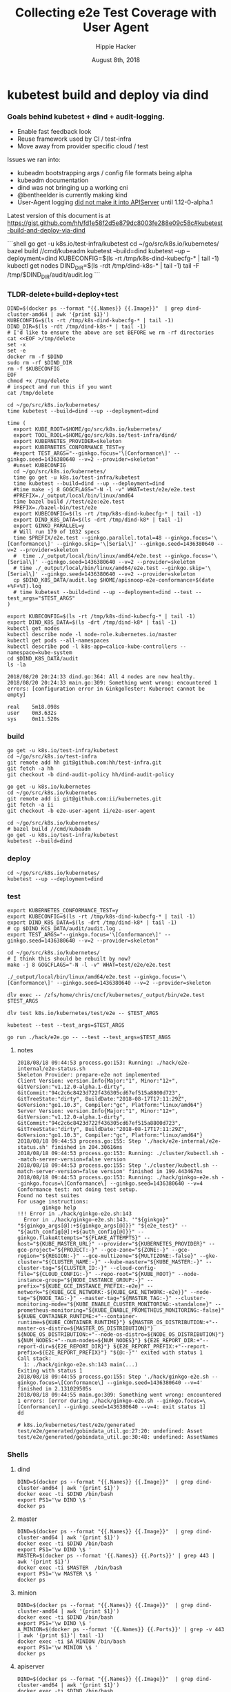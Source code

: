 # -*- org-use-property-inheritance: t; -*-
#+TITLE: Collecting e2e Test Coverage with User Agent
#+AUTHOR: Hippie Hacker
#+EMAIL: hh@ii.coop
#+CREATOR: ii.coop
#+DATE: August 8th, 2018

* kubetest build and deploy via dind

*** Goals behind kubetest + dind + audit-logging.

- Enable fast feedback look
- Reuse framework used by CI / test-infra
- Move away from provider specific cloud / test

Issues we ran into:

- kubeadm bootstrapping args / config file formats being alpha
- kubeadm documentation
- dind was not bringing up a working cni
- @bentheelder is currently making kind
- User-Agent logging [[https://github.com/kubernetes/kubernetes/commit/d066d547cce64a4f02bb05d718bc53fe71d06ad3][did not make it into APIServer]] until 1.12-0-alpha.1

Latest version of this document is at https://gist.github.com/hh/fd1e58f2d5e879dc8003fe288e09c58c#kubetest-build-and-deploy-via-dind

#+NAME: kubetest+dind+audit.log TLDR
#+BEGIN_EXAMPLE markdown
```shell
  go get -u k8s.io/test-infra/kubetest
  cd ~/go/src/k8s.io/kubernetes/
  bazel build //cmd/kubeadm
  kubetest --build=dind
  kubetest --up --deployment=dind
  KUBECONFIG=$(ls -rt /tmp/k8s-dind-kubecfg-* | tail -1)
  kubectl get nodes
  DIND_DIR=$(ls -rdt /tmp/dind-k8s-* | tail -1)
  tail -F /tmp/$DIND_DIR/audit/audit.log
```
#+END_EXAMPLE

*** TLDR-delete+build+deploy+test

#+NAME: Delete Current DIND
#+BEGIN_SRC tmux :session k8s:clear
DIND=$(docker ps --format "{{.Names}} {{.Image}}"  | grep dind-cluster-amd64 | awk '{print $1}')
KUBECONFIG=$(ls -rt /tmp/k8s-dind-kubecfg-* | tail -1)
DIND_DIR=$(ls -rdt /tmp/dind-k8s-* | tail -1)
# I'd like to ensure the above are set BEFORE we rm -rf directories
cat <<EOF >/tmp/delete
set -x
set -e
docker rm -f $DIND
sudo rm -rf $DIND_DIR
rm -f $KUBECONFIG
EOF
chmod +x /tmp/delete
# inspect and run this if you want
cat /tmp/delete
#+END_SRC

#+NAME: Build and Deploy DIND Cluster
#+BEGIN_SRC tmux :session k8s:kubetest
  cd ~/go/src/k8s.io/kubernetes/
  time kubetest --build=dind --up --deployment=dind
#+END_SRC

#+NAME: Build, Deploy, and Test DIND Cluster
#+BEGIN_SRC tmux :session k8s:kubetest
time (
  export KUBE_ROOT=$HOME/go/src/k8s.io/kubernetes/
  export TOOL_ROOL=$HOME/go/src/k8s.io/test-infra/dind/
  export KUBERNETES_PROVIDER=skeleton
  export KUBERNETES_CONFORMANCE_TEST=y 
  #export TEST_ARGS="--ginkgo.focus='\[Conformance\]' --ginkgo.seed=1436380640 --v=2 --provider=skeleton"
  #unset KUBECONFIG
  cd ~/go/src/k8s.io/kubernetes/
  time go get -u k8s.io/test-infra/kubetest
  time kubetest --build=dind --up --deployment=dind
  #time make -j 8 GOGCFLAGS="-N -l -v" WHAT=test/e2e/e2e.test
  #PREFIX=./_output/local/bin/linux/amd64
  time bazel build //test/e2e:e2e.test
  PREFIX=./bazel-bin/test/e2e
  export KUBECONFIG=$(ls -rt /tmp/k8s-dind-kubecfg-* | tail -1)
  export DIND_K8S_DATA=$(ls -drt /tmp/dind-k8* | tail -1)
  export GINKO_PARALLEL=y
  # Will run 179 of 1032 specs
  time $PREFIX/e2e.test --ginkgo.parallel.total=48 --ginkgo.focus='\[Conformance\]' --ginkgo.skip='\[Serial\]' --ginkgo.seed=1436380640 --v=2 --provider=skeleton
  #  time ./_output/local/bin/linux/amd64/e2e.test --ginkgo.focus='\[Serial\]' --ginkgo.seed=1436380640 --v=2 --provider=skeleton
  # time ./_output/local/bin/linux/amd64/e2e.test --ginkgo.skip='\[Serial\]' --ginkgo.seed=1436380640 --v=2 --provider=skeleton
  cp $DIND_K8S_DATA/audit.log $HOME/apisnoop-e2e-conformance+$(date +%F+%T).log
  # time kubetest --build=dind --up --deployment=dind --test --test_args="$TEST_ARGS"
)
#+END_SRC

#+NAME: kubectl shell
#+BEGIN_SRC tmux :session k8s:kubectl
  export KUBECONFIG=$(ls -rt /tmp/k8s-dind-kubecfg-* | tail -1)
  export DIND_K8S_DATA=$(ls -drt /tmp/dind-k8* | tail -1)
  kubectl get nodes
  kubectl describe node -l node-role.kubernetes.io/master
  kubectl get pods --all-namespaces
  kubectl describe pod -l k8s-app=calico-kube-controllers --namespace=kube-system
  cd $DIND_K8S_DATA/audit
  ls -la
#+END_SRC

#+BEGIN_EXAMPLE
2018/08/20 20:24:33 dind.go:364: All 4 nodes are now healthy.
2018/08/20 20:24:33 main.go:309: Something went wrong: encountered 1 errors: [configuration error in GinkgoTester: Kuberoot cannot be empty]

real    5m18.098s
user    0m3.632s
sys     0m11.520s
#+END_EXAMPLE

*** build 

#+NAME: You'll need kubetest with dind-audit-policy
#+BEGIN_SRC tmux :session k8s:kubetest
  go get -u k8s.io/test-infra/kubetest
  cd ~/go/src/k8s.io/test-infra
  git remote add hh git@github.com:hh/test-infra.git 
  git fetch -a hh
  git checkout -b dind-audit-policy hh/dind-audit-policy
#+END_SRC

#+NAME: You'll need kubetest with dind-audit-policy
#+BEGIN_SRC tmux :session k8s:kubetest
  go get -u k8s.io/kubernetes
  cd ~/go/src/k8s.io/kubernetes
  git remote add ii git@github.com:ii/kubernetes.git
  git fetch -a ii
  git checkout -b e2e-user-agent ii/e2e-user-agent
#+END_SRC

 #+NAME: Build / Compile your artifacts
 #+BEGIN_SRC tmux :session k8s:kubetest
   cd ~/go/src/k8s.io/kubernetes/
   # bazel build //cmd/kubeadm
   go get -u k8s.io/test-infra/kubetest
   kubetest --build=dind
 #+END_SRC

*** deploy
#+NAME: Bring up DIND Cluster
#+BEGIN_SRC tmux :session k8s:kubetest
  cd ~/go/src/k8s.io/kubernetes/
  kubetest --up --deployment=dind
#+END_SRC
*** test

#+NAME: Conformance Testing Variables
#+BEGIN_SRC tmux :session k8s:kubetest
  export KUBERNETES_CONFORMANCE_TEST=y 
  export KUBECONFIG=$(ls -rt /tmp/k8s-dind-kubecfg-* | tail -1)
  export DIND_K8S_DATA=$(ls -drt /tmp/dind-k8* | tail -1)
  # cp $DIND_KCS_DATA/audit/audit.log .
  export TEST_ARGS="--ginkgo.focus='\[Conformance\]' --ginkgo.seed=1436380640 --v=2 --provider=skeleton"
#+END_SRC

#+NAME: Build the e2e.test binary
#+BEGIN_SRC tmux :session k8s:kubetest
  cd ~/go/src/k8s.io/kubernetes/
  # I think this should be rebuilt by now?
  make -j 8 GOGCFLAGS="-N -l -v" WHAT=test/e2e/e2e.test
#+END_SRC

#+NAME: run e2e.test binary directly
#+BEGIN_SRC tmux :session k8s:kubetest
./_output/local/bin/linux/amd64/e2e.test --ginkgo.focus='\[Conformance\]' --ginkgo.seed=1436380640 --v=2 --provider=skeleton
#+END_SRC
 
#+NAME: dlv exec e2e.test binary directly
#+BEGIN_SRC tmux :session k8s:kubetest
dlv exec -- /zfs/home/chris/cncf/kubernetes/_output/bin/e2e.test $TEST_ARGS
#+END_SRC
#+NAME: dlv test

#+NAME: dlv test load
#+BEGIN_SRC tmux :session k8s:kubetest
dlv test k8s.io/kubernetes/test/e2e -- $TEST_ARGS
#+END_SRC

#+NAME: kubetest
#+BEGIN_SRC tmux :session k8s:kubetest
  kubetest --test --test_args=$TEST_ARGS
#+END_SRC

#+NAME: go run hack
#+BEGIN_SRC tmux :session k8s:kubetest
  go run ./hack/e2e.go -- --test --test_args=$TEST_ANGS
#+END_SRC

#+NAME: BeforeEach (yet again)
**** notes 
#+NAME: WHY NO TESTS SUITES
#+BEGIN_EXAMPLE
2018/08/18 09:44:53 process.go:153: Running: ./hack/e2e-internal/e2e-status.sh
Skeleton Provider: prepare-e2e not implemented
Client Version: version.Info{Major:"1", Minor:"12+", GitVersion:"v1.12.0-alpha.1-dirty", GitCommit:"94c2c6c8423d722f436305cd67ef515a8800d723", GitTreeState:"dirty", BuildDate:"2018-08-17T17:11:29Z", GoVersion:"go1.10.3", Compiler:"gc", Platform:"linux/amd64"}
Server Version: version.Info{Major:"1", Minor:"12+", GitVersion:"v1.12.0-alpha.1-dirty", GitCommit:"94c2c6c8423d722f436305cd67ef515a8800d723", GitTreeState:"dirty", BuildDate:"2018-08-17T17:11:29Z", GoVersion:"go1.10.3", Compiler:"gc", Platform:"linux/amd64"}
2018/08/18 09:44:53 process.go:155: Step './hack/e2e-internal/e2e-status.sh' finished in 204.30616ms
2018/08/18 09:44:53 process.go:153: Running: ./cluster/kubectl.sh --match-server-version=false version
2018/08/18 09:44:53 process.go:155: Step './cluster/kubectl.sh --match-server-version=false version' finished in 199.443467ms
2018/08/18 09:44:53 process.go:153: Running: ./hack/ginkgo-e2e.sh --ginkgo.focus=\[Conformance\] --ginkgo.seed=1436380640 --v=4
Conformance test: not doing test setup.
Found no test suites
For usage instructions:
        ginkgo help
!!! Error in ./hack/ginkgo-e2e.sh:143
  Error in ./hack/ginkgo-e2e.sh:143. '"${ginkgo}" "${ginkgo_args[@]:+${ginkgo_args[@]}}" "${e2e_test}" -- "${auth_config[@]:+${auth_config[@]}}" --ginkgo.flakeAttempts="${FLAKE_ATTEMPTS}" --host="${KUBE_MASTER_URL}" --provider="${KUBERNETES_PROVIDER}" --gce-project="${PROJECT:-}" --gce-zone="${ZONE:-}" --gce-region="${REGION:-}" --gce-multizone="${MULTIZONE:-false}" --gke-cluster="${CLUSTER_NAME:-}" --kube-master="${KUBE_MASTER:-}" --cluster-tag="${CLUSTER_ID:-}" --cloud-config-file="${CLOUD_CONFIG:-}" --repo-root="${KUBE_ROOT}" --node-instance-group="${NODE_INSTANCE_GROUP:-}" --prefix="${KUBE_GCE_INSTANCE_PREFIX:-e2e}" --network="${KUBE_GCE_NETWORK:-${KUBE_GKE_NETWORK:-e2e}}" --node-tag="${NODE_TAG:-}" --master-tag="${MASTER_TAG:-}" --cluster-monitoring-mode="${KUBE_ENABLE_CLUSTER_MONITORING:-standalone}" --prometheus-monitoring="${KUBE_ENABLE_PROMETHEUS_MONITORING:-false}" ${KUBE_CONTAINER_RUNTIME:+"--container-runtime=${KUBE_CONTAINER_RUNTIME}"} ${MASTER_OS_DISTRIBUTION:+"--master-os-distro=${MASTER_OS_DISTRIBUTION}"} ${NODE_OS_DISTRIBUTION:+"--node-os-distro=${NODE_OS_DISTRIBUTION}"} ${NUM_NODES:+"--num-nodes=${NUM_NODES}"} ${E2E_REPORT_DIR:+"--report-dir=${E2E_REPORT_DIR}"} ${E2E_REPORT_PREFIX:+"--report-prefix=${E2E_REPORT_PREFIX}"} "${@:-}"' exited with status 1
Call stack:
  1: ./hack/ginkgo-e2e.sh:143 main(...)
Exiting with status 1
2018/08/18 09:44:55 process.go:155: Step './hack/ginkgo-e2e.sh --ginkgo.focus=\[Conformance\] --ginkgo.seed=1436380640 --v=4' finished in 2.131029505s
2018/08/18 09:44:55 main.go:309: Something went wrong: encountered 1 errors: [error during ./hack/ginkgo-e2e.sh --ginkgo.focus=\[Conformance\] --ginkgo.seed=1436380640 --v=4: exit status 1]
dd
#+END_EXAMPLE

#+NAME: why does dlv have udefined generated stuff
#+BEGIN_EXAMPLE
# k8s.io/kubernetes/test/e2e/generated
test/e2e/generated/gobindata_util.go:27:20: undefined: Asset
test/e2e/generated/gobindata_util.go:30:48: undefined: AssetNames
#+END_EXAMPLE

*** Shells
**** dind


#+NAME: DIND Shell
#+BEGIN_SRC tmux :session k8s:dind-sh
  DIND=$(docker ps --format "{{.Names}} {{.Image}}"  | grep dind-cluster-amd64 | awk '{print $1}')
  docker exec -ti $DIND /bin/bash
  export PS1='\w DIND \$ '
  docker ps
#+END_SRC
**** master

#+NAME: MASTER Shell
#+BEGIN_SRC tmux :session k8s:master-sh
  DIND=$(docker ps --format "{{.Names}} {{.Image}}"  | grep dind-cluster-amd64 | awk '{print $1}')
  docker exec -ti $DIND /bin/bash
  export PS1='\w DIND \$ '
  MASTER=$(docker ps --format '{{.Names}} {{.Ports}}' | grep 443 | awk '{print $1}')
  docker exec -ti $MASTER  /bin/bash
  export PS1='\w MASTER \$ '
  docker ps
#+END_SRC
**** minion

#+NAME: A random MINION Shell
#+BEGIN_SRC tmux :session k8s:minion-sh
  DIND=$(docker ps --format "{{.Names}} {{.Image}}"  | grep dind-cluster-amd64 | awk '{print $1}')
  docker exec -ti $DIND /bin/bash
  export PS1='\w DIND \$ '
  A_MINION=$(docker ps --format '{{.Names}} {{.Ports}}' | grep -v 443 | awk '{print $1}'| tail -1)
  docker exec -ti $A_MINION /bin/bash
  export PS1='\w MINION \$ '
  docker ps
#+END_SRC
**** apiserver

#+NAME: APIServer Shell
#+BEGIN_SRC tmux :session k8s:apiserver-sh
  DIND=$(docker ps --format "{{.Names}} {{.Image}}"  | grep dind-cluster-amd64 | awk '{print $1}')
  docker exec -ti $DIND /bin/bash
  export PS1='\w DIND \$ '
  MASTER=$(docker ps --format '{{.Names}} {{.Ports}}' | grep 443 | awk '{print $1}')
  docker exec -ti $MASTER /bin/bash
  export PS1='\w MASTER \$ '
  APISERVER=$(docker ps --filter label=io.kubernetes.container.name=kube-apiserver --format '{{.Names}}')
  docker exec -ti $APISERVER /bin/sh
  export PS1='# APISERVER \$ '
  ps ax
#+END_SRC

**** notes
#+NAME: Probable issue with tokens etc
#+BEGIN_EXAMPLE
[discovery] Created cluster-info discovery client, requesting info from "https://172.18.0.2:6443"
[discovery] Failed to connect to API Server "172.18.0.2:6443":
  token id "abcdef" is invalid for this cluster or it has expired.
  Use "kubeadm token create" on the master node to creating a new valid token
#+END_EXAMPLE

*** Logs
**** dind
#+NAME: Logs from the dind
#+BEGIN_SRC tmux :session k8s:dind-logs
  DIND=$(docker ps --format "{{.Names}} {{.Image}}"  | grep dind-cluster-amd64 | awk '{print $1}')
  docker logs -f $DIND
#+END_SRC

**** master

#+NAME: Logs from the master
#+BEGIN_SRC tmux :session k8s:master-logs
  DIND=$(docker ps --format "{{.Names}} {{.Image}}"  | grep dind-cluster-amd64 | awk '{print $1}')
  docker exec -ti $DIND /bin/bash
  export PS1='\w DIND \$ '
  MASTER=$(docker ps --format '{{.Names}} {{.Ports}}' | grep 443 | awk '{print $1}')
  docker logs -f $MASTER 
#+END_SRC

***** TODO APISnoop injection stacktrace

#+NAME: apsnooping pointer erre
#+BEGIN_EXAMPLE
[init] waiting for the kubelet to boot up the control plane as Static Pods from directory "/etc/kubernetes/manifests" 
[init] this might take a minute or longer if the control plane images have to be pulled
panic: runtime error: invalid memory address or nil pointer dereference
[signal SIGSEGV: segmentation violation code=0x1 addr=0x80 pc=0xe88bb2]

goroutine 91 [running]:
k8s.io/kubernetes/vendor/github.com/onsi/ginkgo/internal/specrunner.(*SpecRunner).CurrentSpecSummary(0x0, 0x100c4204b5848, 0x150)
        vendor/github.com/onsi/ginkgo/internal/specrunner/spec_runner.go:209 +0x22
k8s.io/kubernetes/vendor/github.com/onsi/ginkgo/internal/suite.(*Suite).CurrentRunningSpecSummary(0xc4203a6190, 0xc420553000, 0x1)
        vendor/github.com/onsi/ginkgo/internal/suite/suite.go:105 +0x2f
k8s.io/kubernetes/vendor/github.com/onsi/ginkgo.CurrentGinkgoTestDescription(0x0, 0x0, 0x0, 0x0, 0x0, 0x0, 0x0, 0x0, 0x0, 0x0, ...)
        vendor/github.com/onsi/ginkgo/ginkgo_dsl.go:157 +0x64
k8s.io/kubernetes/vendor/k8s.io/client-go/rest.NewRequest(0x1865560, 0xc4207563f0, 0x170efbf, 0x3, 0xc42074e500, 0xc42074613e, 0x1, 0x0, 0x0, 0x171d54e, ...)
        staging/src/k8s.io/client-go/rest/request.go:143 +0x2a9
k8s.io/kubernetes/vendor/k8s.io/client-go/rest.(*RESTClient).Verb(0xc420744480, 0x170efbf, 0x3, 0x0)
        staging/src/k8s.io/client-go/rest/client.go:227 +0x1a7
k8s.io/kubernetes/vendor/k8s.io/client-go/rest.(*RESTClient).Get(0xc420744480, 0x18930c0)
        staging/src/k8s.io/client-go/rest/client.go:247 +0x40
k8s.io/kubernetes/cmd/kubeadm/app/util/apiclient.(*KubeWaiter).WaitForAPI.func1(0xc4204c06d8, 0x10fb38d, 0x15b11a0)
        cmd/kubeadm/app/util/apiclient/wait.go:77 +0x80
k8s.io/kubernetes/vendor/k8s.io/apimachinery/pkg/util/wait.pollImmediateInternal(0xc420748100, 0xc420756480, 0xc420748100, 0xc420756480)
        staging/src/k8s.io/apimachinery/pkg/util/wait/wait.go:245 +0x2b
k8s.io/kubernetes/vendor/k8s.io/apimachinery/pkg/util/wait.PollImmediate(0x1dcd6500, 0x37e11d6000, 0xc420756480, 0x6289ad, 0x82)
        staging/src/k8s.io/apimachinery/pkg/util/wait/wait.go:241 +0x4d
k8s.io/kubernetes/cmd/kubeadm/app/util/apiclient.(*KubeWaiter).WaitForAPI(0xc420756450, 0x3d3000001e9, 0x3d300000041)
        cmd/kubeadm/app/util/apiclient/wait.go:75 +0xbd
k8s.io/kubernetes/cmd/kubeadm/app/util/apiclient.(Waiter).WaitForAPI-fm(0x0, 0x0)
        cmd/kubeadm/app/cmd/init.go:385 +0x2f
k8s.io/kubernetes/cmd/kubeadm/app/cmd.waitForKubeletAndFunc.func2(0xc4207404c0, 0xc4204c2360, 0x18912c0, 0xc420756450)
        cmd/kubeadm/app/cmd/init.go:621 +0x27
created by k8s.io/kubernetes/cmd/kubeadm/app/cmd.waitForKubeletAndFunc
        cmd/kubeadm/app/cmd/init.go:618 +0xb0
panic: runtime error: invalid memory address or nil pointer dereference
[signal SIGSEGV: segmentation violation code=0x1 addr=0x80 pc=0x886ea2]
goroutine 1 [running]:                                                                                                                               [39/227]
k8s.io/kubernetes/vendor/github.com/onsi/ginkgo/internal/specrunner.(*SpecRunner).CurrentSpecSummary(0x0, 0xc420871400, 0x150)
        vendor/github.com/onsi/ginkgo/internal/specrunner/spec_runner.go:209 +0x22
k8s.io/kubernetes/vendor/github.com/onsi/ginkgo/internal/suite.(*Suite).CurrentRunningSpecSummary(0xc4200beaa0, 0x24a7a00, 0x1)
        vendor/github.com/onsi/ginkgo/internal/suite/suite.go:105 +0x2f
k8s.io/kubernetes/vendor/github.com/onsi/ginkgo.CurrentGinkgoTestDescription(0x0, 0x0, 0x0, 0x0, 0x0, 0x0, 0x0, 0x0, 0x0, 0x0, ...)
        vendor/github.com/onsi/ginkgo/ginkgo_dsl.go:157 +0x64
k8s.io/kubernetes/vendor/k8s.io/client-go/rest.NewRequest(0x191b560, 0xc420951260, 0x17a98e1, 0x3, 0xc420255980, 0xc42003ecda, 0x1, 0x0, 0x0, 0x17b87de, ...)
        staging/src/k8s.io/client-go/rest/request.go:143 +0x2a9
k8s.io/kubernetes/vendor/k8s.io/client-go/rest.(*RESTClient).Verb(0xc4200f3080, 0x17a98e1, 0x3, 0x0)
        staging/src/k8s.io/client-go/rest/client.go:227 +0x1a7
k8s.io/kubernetes/vendor/k8s.io/client-go/rest.(*RESTClient).Get(0xc4200f3080, 0x0)
        staging/src/k8s.io/client-go/rest/client.go:247 +0x40
k8s.io/kubernetes/vendor/k8s.io/client-go/discovery.(*DiscoveryClient).OpenAPISchema(0xc42095c800, 0xc420044070, 0xc420044000, 0xc4200d2018)
        staging/src/k8s.io/client-go/discovery/discovery_client.go:387 +0x4b
k8s.io/kubernetes/vendor/k8s.io/client-go/discovery.(*CachedDiscoveryClient).OpenAPISchema(0xc4203cd900, 0x428079, 0xc4200d2070, 0xc420871b20)
        staging/src/k8s.io/client-go/discovery/cached_discovery.go:222 +0x33
k8s.io/kubernetes/pkg/kubectl/cmd/util/openapi.(*synchronizedOpenAPIGetter).Get.func1()
        pkg/kubectl/cmd/util/openapi/openapi_getter.go:54 +0x3c
sync.(*Once).Do(0xc4203cd940, 0xc420871b58)
        GOROOT/src/sync/once.go:44 +0xbe
k8s.io/kubernetes/pkg/kubectl/cmd/util/openapi.(*synchronizedOpenAPIGetter).Get(0xc4203cd940, 0xc420871ba0, 0xc4203cd900, 0x0, 0x0)
        pkg/kubectl/cmd/util/openapi/openapi_getter.go:53 +0x48
k8s.io/kubernetes/pkg/kubectl/cmd/util.(*factoryImpl).OpenAPISchema(0xc4206fc5d0, 0x191ad00, 0xc4204a0900, 0x191b8e0, 0xc4200bc000)
        pkg/kubectl/cmd/util/factory_client_access.go:179 +0xc3
k8s.io/kubernetes/pkg/kubectl/cmd.(*ApplyOptions).Complete(0xc420102a00, 0x194e6e0, 0xc4206fc5d0, 0xc4208ddb80, 0xc420871c28, 0x0)
        pkg/kubectl/cmd/apply.go:213 +0x1af
k8s.io/kubernetes/pkg/kubectl/cmd.NewCmdApply.func1(0xc4208ddb80, 0xc4209084b0, 0x0, 0x3)
        pkg/kubectl/cmd/apply.go:155 +0x4f
k8s.io/kubernetes/vendor/github.com/spf13/cobra.(*Command).execute(0xc4208ddb80, 0xc420908420, 0x3, 0x3, 0xc4208ddb80, 0xc420908420)
        vendor/github.com/spf13/cobra/command.go:760 +0x2c1
k8s.io/kubernetes/vendor/github.com/spf13/cobra.(*Command).ExecuteC(0xc420600c80, 0xc420426b40, 0x12a05f200, 0xc420871ee8)
        vendor/github.com/spf13/cobra/command.go:846 +0x30a
k8s.io/kubernetes/vendor/github.com/spf13/cobra.(*Command).Execute(0xc420600c80, 0x18676b0, 0x24a67a0)
        vendor/github.com/spf13/cobra/command.go:794 +0x2b
main.main()
        cmd/kubectl/kubectl.go:50 +0x196
panic: runtime error: invalid memory address or nil pointer dereference
[signal SIGSEGV: segmentation violation code=0x1 addr=0x80 pc=0x886ea2]

goroutine 1 [running]:
k8s.io/kubernetes/vendor/github.com/onsi/ginkgo/internal/specrunner.(*SpecRunner).CurrentSpecSummary(0x0, 0xc420669400, 0x150)
        vendor/github.com/onsi/ginkgo/internal/specrunner/spec_runner.go:209 +0x22
k8s.io/kubernetes/vendor/github.com/onsi/ginkgo/internal/suite.(*Suite).CurrentRunningSpecSummary(0xc4200b8aa0, 0xc420068c00, 0x1)
        vendor/github.com/onsi/ginkgo/internal/suite/suite.go:105 +0x2f
k8s.io/kubernetes/vendor/github.com/onsi/ginkgo.CurrentGinkgoTestDescription(0x0, 0x0, 0x0, 0x0, 0x0, 0x0, 0x0, 0x0, 0x0, 0x0, ...)
        vendor/github.com/onsi/ginkgo/ginkgo_dsl.go:157 +0x64
k8s.io/kubernetes/vendor/k8s.io/client-go/rest.NewRequest(0x191b560, 0xc42094b230, 0x17a98e1, 0x3, 0xc420256280, 0xc42003eb2a, 0x1, 0x0, 0x0, 0x17b87de, ...)
        staging/src/k8s.io/client-go/rest/request.go:143 +0x2a9
k8s.io/kubernetes/vendor/k8s.io/client-go/rest.(*RESTClient).Verb(0xc4200fbbc0, 0x17a98e1, 0x3, 0x0)
        staging/src/k8s.io/client-go/rest/client.go:227 +0x1a7
k8s.io/kubernetes/vendor/k8s.io/client-go/rest.(*RESTClient).Get(0xc4200fbbc0, 0x0)
        staging/src/k8s.io/client-go/rest/client.go:247 +0x40
k8s.io/kubernetes/vendor/k8s.io/client-go/discovery.(*DiscoveryClient).OpenAPISchema(0xc420956580, 0xc420044070, 0xc420044000, 0xc4200d8018)
        staging/src/k8s.io/client-go/discovery/discovery_client.go:387 +0x4b
k8s.io/kubernetes/vendor/k8s.io/client-go/discovery.(*CachedDiscoveryClient).OpenAPISchema(0xc4205af280, 0x428079, 0xc4200d8070, 0xc420669b20)
        staging/src/k8s.io/client-go/discovery/cached_discovery.go:222 +0x33
k8s.io/kubernetes/pkg/kubectl/cmd/util/openapi.(*synchronizedOpenAPIGetter).Get.func1()
        pkg/kubectl/cmd/util/openapi/openapi_getter.go:54 +0x3c
sync.(*Once).Do(0xc4205af2c0, 0xc420669b58)
        GOROOT/src/sync/once.go:44 +0xbe
k8s.io/kubernetes/pkg/kubectl/cmd/util/openapi.(*synchronizedOpenAPIGetter).Get(0xc4205af2c0, 0xc420669ba0, 0xc4205af280, 0x0, 0x0)
        pkg/kubectl/cmd/util/openapi/openapi_getter.go:53 +0x48
k8s.io/kubernetes/pkg/kubectl/cmd/util.(*factoryImpl).OpenAPISchema(0xc42067d5f0, 0x191ad00, 0xc4200b6b00, 0x191b8e0, 0xc4200b6000)
        pkg/kubectl/cmd/util/factory_client_access.go:179 +0xc3
k8s.io/kubernetes/pkg/kubectl/cmd.(*ApplyOptions).Complete(0xc42010a780, 0x194e6e0, 0xc42067d5f0, 0xc4208ddb80, 0xc420669c28, 0x0)
        pkg/kubectl/cmd/apply.go:213 +0x1af
k8s.io/kubernetes/pkg/kubectl/cmd.NewCmdApply.func1(0xc4208ddb80, 0xc420908480, 0x0, 0x3)
        pkg/kubectl/cmd/apply.go:155 +0x4f
k8s.io/kubernetes/vendor/github.com/spf13/cobra.(*Command).execute(0xc4208ddb80, 0xc4209083f0, 0x3, 0x3, 0xc4208ddb80, 0xc4209083f0)
        vendor/github.com/spf13/cobra/command.go:760 +0x2c1
k8s.io/kubernetes/vendor/github.com/spf13/cobra.(*Command).ExecuteC(0xc420794c80, 0xc4200aeed0, 0x12a05f200, 0xc420669ee8)
        vendor/github.com/spf13/cobra/command.go:846 +0x30a
k8s.io/kubernetes/vendor/github.com/spf13/cobra.(*Command).Execute(0xc420794c80, 0x18676b0, 0x24a67a0)
        vendor/github.com/spf13/cobra/command.go:794 +0x2b
main.main()
        cmd/kubectl/kubectl.go:50 +0x196
#+END_EXAMPLE

***** TODO kubelet not ready.... cri network plugin not init

runtime network not ready:
NetworkReady=false
reason:NetworkPluginNotReady
message: docker: network plugin is not ready: cni config uninitialized

#+NAME: KubeletNotReady
#+BEGIN_EXAMPLE
kubectl describe node a90c6304bcb0
...
Taints:             node-role.kubernetes.io/master:NoSchedule
                    node.kubernetes.io/not-ready:NoSchedule
Unschedulable:      false
Conditions:
  Type             Status  LastHeartbeatTime                 LastTransitionTime                Reason                       Message
  ----             ------  -----------------                 ------------------                ------                       -------
  OutOfDisk        False   Fri, 17 Aug 2018 08:24:46 +1200   Fri, 17 Aug 2018 08:20:45 +1200   KubeletHasSufficientDisk     kubelet has sufficient disk space available
  MemoryPressure   False   Fri, 17 Aug 2018 08:24:46 +1200   Fri, 17 Aug 2018 08:20:45 +1200   KubeletHasSufficientMemory   kubelet has sufficient memory available
  DiskPressure     False   Fri, 17 Aug 2018 08:24:46 +1200   Fri, 17 Aug 2018 08:20:45 +1200   KubeletHasNoDiskPressure     kubelet has no disk pressure
  PIDPressure      False   Fri, 17 Aug 2018 08:24:46 +1200   Fri, 17 Aug 2018 08:20:45 +1200   KubeletHasSufficientPID      kubelet has sufficient PID available
  Ready            False   Fri, 17 Aug 2018 08:24:46 +1200   Fri, 17 Aug 2018 08:20:45 +1200   KubeletNotReady              runtime network not ready: NetworkReady=false reason:NetworkPluginNotReady message:docker: network plugin is not ready: cni config uninitialized
#+END_EXAMPLE
***** TODO kubeadm command line args VS config file
#+NAME: kubeadm can only use command line args OR config file
#+BEGIN_EXAMPLE
can not mix '--config' with arguments [token]
#+END_EXAMPLE

***** TODO kubeadm token differences
When we lay down kubeadm config in [[file:go/src/k8s.io/test-infra/dind/start.sh::token:%20abcdef.abcdefghijklmnop][dind-start.sh]] it seems to match:

kubeadm join 172.18.0.2:6443 --token abcdef.abcdefghijklmnop
 --discovery-token-ca-cert-hash sha256:008789ee5ec6758715f39fda15406615c0d7150eb386e5b794cdd066640d46a2


#+NAME: kubeadm asks for different token
#+BEGIN_EXAMPLE
I0816 19:48:00.302199     394 loader.go:359] Config loaded from file /etc/kubernetes/admin.conf

Your Kubernetes master has initialized successfully!

To start using your cluster, you need to run the following as a regular user:

  mkdir -p $HOME/.kube
  sudo cp -i /etc/kubernetes/admin.conf $HOME/.kube/config
  sudo chown $(id -u):$(id -g) $HOME/.kube/config

You should now deploy a pod network to the cluster.
Run "kubectl apply -f [podnetwork].yaml" with one of the options listed at:
  https://kubernetes.io/docs/concepts/cluster-administration/addons/

You can now join any number of machines by running the following on each node
as root:

  kubeadm join 172.18.0.2:6443 --token chjhdc.t64bu80l2u0rex1u --discovery-token-ca-cert-hash sha256:3db5f1b23fefdd7d84aa9a243b529f15cd1b6752b38dbb4d9c12ac4912610d62
#+END_EXAMPLE

I'm unsure where the chjhdc.* token is coming from
**** minion
#+NAME: Logs from a minion
#+BEGIN_SRC tmux :session k8s:minion-logs
  DIND=$(docker ps --format "{{.Names}} {{.Image}}"  | grep dind-cluster-amd64 | awk '{print $1}')
  docker exec -ti $DIND /bin/bash
  export PS1='\w DIND \$ '
  A_MINION=$(docker ps --format '{{.Names}} {{.Ports}}' | grep -v 443 | awk '{print $1}'| tail -1)
  docker logs -f $A_MINION
#+END_SRC
***** TODO token issues
#+NAME: Probable issue with tokens etc
#+BEGIN_EXAMPLE
[discovery] Created cluster-info discovery client, requesting info from "https://172.18.0.2:6443"
[discovery] Failed to connect to API Server "172.18.0.2:6443":
  token id "abcdef" is invalid for this cluster or it has expired.
  Use "kubeadm token create" on the master node to creating a new valid token
[discovery] abort connecting to API servers after timeout of 5m0s
  couldn't validate the identity of the API Server:
  abort connecting to API servers after timeout of 5m0s
#+END_EXAMPLE

**** apiserver
#+NAME: Logs from API Server
#+BEGIN_SRC tmux :session k8s:apiserver-logs
  DIND=$(docker ps --format "{{.Names}} {{.Image}}"  | grep dind-cluster-amd64 | awk '{print $1}')
  docker exec -ti $DIND /bin/bash
  export PS1='\w DIND \$ '
  MASTER=$(docker ps --format '{{.Names}} {{.Ports}}' | grep 443 | awk '{print $1}')
  docker exec -ti $MASTER  /bin/bash
  APISERVER=$(docker ps --filter label=io.kubernetes.container.name=kube-apiserver --format '{{.Names}}')
  docker logs -f $APISERVER
#+END_SRC
***** TODO tls errors
#+NAME: errors from ssl certs
#+BEGIN_SRC 
E0816 20:56:504.688997       1 controller.go:111] loading OpenAPI spec for "v1beta1.metrics.k8s.io" failed with: failed to retrieve openAPI spec, http error: ResponseCode: 503, Body: service unavailable
, Header: map[X-Content-Type-Options:[nosniff] Content-Type:[text/plain; charset=utf-8]]
I0816 20:56:04.689024       1 controller.go:119] OpenAPI AggregationController: action for item v1beta1.metrics.k8s.io: Rate Limited Requeue.
I0816 20:56:11.339507       1 logs.go:49] http: TLS handshake error from 172.17.0.1:39960: remote error: tls: bad certificate
E0816 20:56:20.536085       1 memcache.go:134] couldn't get resource list for metrics.k8s.io/v1beta1: the server is currently unable to handle the request
I0816 20:56:21.340036       1 logs.go:49] http: TLS handshake error from 172.17.0.1:39970: remote error: tls: bad certificate
#+END_SRC

*** Debugging
**** dlv / gud

#+NAME: start dlv gud session
#+BEGIN_SRC emacs-lisp :results silent
;; set this dynamically at some point to the most recent dind
(setenv "KUBECONFIG" "/tmp/k8s-dind-kubecfg-538244971" )
;; (setenv "KUBECONFIG" "/home/hh/.kube/config")
(dlv "dlv test k8s.io/kubernetes/test/e2e -- --provider=skeleton --ginkgo.seed=1436380640 --ginkgo.focus=\\[Conformance\\] -v=6")
;; (sit-for 1) ;; waiting for it to start
;; (display-buffer-other-frame "*gud-test*")
#+END_SRC

#+NAME: BeforeEach (yet again)
#+BEGIN_SRC emacs-lisp :results silent
(gud-call "break BeforeEach k8s.io/kubernetes/test/e2e/framework.(*Framework).BeforeEach:11")
(gud-call "on BeforeEach p config")
(gud-call "on BeforeEach p userAgent")
(gud-call "c")
#+END_SRC

**** kubectl
#+NAME: kubectl shell
#+BEGIN_SRC tmux :session k8s:kubectl
  export KUBECONFIG=$(ls -rt /tmp/k8s-dind-kubecfg-* | tail -1)
  export DIND_K8S_DATA=$(ls -drt /tmp/dind-k8* | tail -1)
  kubectl get nodes
  kubectl describe node -l node-role.kubernetes.io/master
  kubectl get pods --all-namespaces
  kubectl describe pod -l k8s-app=calico-kube-controllers --namespace=kube-system
  cd $DIND_K8S_DATA/audit
  ls -la
#+END_SRC

#+NAME: MASTER Shell
#+BEGIN_SRC tmux :session k8s:kubectl
  kubectl get pods --all-namespaces
#+END_SRC
**** debug networking
#+NAME: MASTER Shell
#+BEGIN_SRC tmux :session k8s:kubectl
kubectl --kubeconfig=/etc/kubernetes/admin.conf apply -f /addons/metrics-server/
#+END_SRC


#+NAME: calico to weave
#+BEGIN_SRC tmux :session k8s:kubectl
kubectl delete -f https://docs.projectcalico.org/v3.2/getting-started/kubernetes/installation/rbac.yaml
kubectl delete -f https://docs.projectcalico.org/v3.2/getting-started/kubernetes/installation/hosted/calico.yaml
kubectl apply -f "https://cloud.weave.works/k8s/net?k8s-version=$(kubectl version | base64 | tr -d '\n')"
#+END_SRC


journalctl -u kubelet -f
#+NAME: WHY TAINTS!
#+BEGIN_EXAMPLE
kubectl describe pod calico-kube-controllers-84fd4db7cd-s5prn  --namespace=kube-system
Tolerations:     CriticalAddonsOnly
                 node-role.kubernetes.io/master:NoSchedule
                 node.kubernetes.io/not-ready:NoExecute for 300s
                 node.kubernetes.io/unreachable:NoExecute for 300s
#+END_EXAMPLE


#+BEGIN_EXAMPLE
Aug 19 23:23:23 1b5d88580161 kubelet[511]: I0819 23:23:23.449151     511 cni.go:161] Using CNI configuration file /etc/cni/net.d/10-weave.conf
Aug 19 23:23:23 1b5d88580161 kubelet[511]: I0819 23:23:23.449405     511 kubelet.go:2094] Container runtime status: Runtime Conditions: RuntimeReady=true reason: message:, NetworkReady=true reason: message:
Aug 19 23:23:24 1b5d88580161 kubelet[511]: I0819 23:23:24.592610     511 kubelet.go:1903] SyncLoop (housekeeping)
Aug 19 23:23:25 1b5d88580161 kubelet[511]: I0819 23:23:25.143391     511 worker.go:177] Probe target container not found: coredns-78fcdf6894-vmdpj_kube-system(59eb9c00-a405-11e8-b49a-02422c0a92c5) - coredns
Aug 19 23:23:26 1b5d88580161 kubelet[511]: I0819 23:23:26.589545     511 kubelet.go:1880] SyncLoop (SYNC): 1 pods; kube-proxy-w9k6c_kube-system(5b387c5b-a405-11e8-b49a-02422c0a92c5)
Aug 19 23:23:26 1b5d88580161 kubelet[511]: I0819 23:23:26.593553     511 kubelet_pods.go:1327] Generating status for "kube-proxy-w9k6c_kube-system(5b387c5b-a405-11e8-b49a-02422c0a92c5)"
Aug 19 23:23:26 1b5d88580161 kubelet[511]: I0819 23:23:26.594395     511 kubelet.go:1903] SyncLoop (housekeeping)
Aug 19 23:23:26 1b5d88580161 kubelet[511]: I0819 23:23:26.594397     511 status_manager.go:361] Ignoring same status for pod "kube-proxy-w9k6c_kube-system(5b387c5b-a405-11e8-b49a-02422c0a92c5)", status: {Phase:Running Conditions:[{Type:Initialized Status:True LastProbeTime:0001-01-01 00:00:00 +0000 UTC LastTransitionTime:2018-08-19 23:12:34 +0000 UTC Reason: Message:} {Type:Ready Status:True LastProbeTime:0001-01-01 00:00:00 +0000 UTC LastTransitionTime:2018-08-19 23:12:40 +0000 UTC Reason: Message:} {Type:ContainersReady Status:True LastProbeTime:0001-01-01 00:00:00 +0000 UTC LastTransitionTime:0001-01-01 00:00:00 +0000 UTC Reason: Message:} {Type:PodScheduled Status:True LastProbeTime:0001-01-01 00:00:00 +0000 UTC LastTransitionTime:2018-08-19 23:12:34 +0000 UTC Reason: Message:}] Message: Reason: NominatedNodeName: HostIP:172.18.0.3 PodIP:172.18.0.3 StartTime:2018-08-19 23:12:34 +0000 UTC InitContainerStatuses:[] ContainerStatuses:[{Name:kube-proxy State:{Waiting:nil Running:&ContainerStateRunning{StartedAt:2018-08-19 23:12:40 +0000 UTC,} Terminated:nil} LastTerminationState:{Waiting:nil Running:nil Terminated:nil} Ready:true RestartCount:0 Image:gcr.io/google_containers/kube-proxy:v1.13.0-alpha.0.293_0ff2c8974b074c-dirty ImageID:docker://sha256:792ee91ecaea81b4e4252d5f29d47d6281c78226b5e20ca985717a65f23ed79f ContainerID:docker://67f670ceddd8b660de61c9f81c700d113cb83b6312bbf2099596a38730af2f45}] QOSClass:BestEffort}
Aug 19 23:23:26 1b5d88580161 kubelet[511]: I0819 23:23:26.594729     511 volume_manager.go:350] Waiting for volumes to attach and mount for pod "kube-proxy-w9k6c_kube-system(5b387c5b-a405-11e8-b49a-02422c0a92c5)"
Aug 19 23:23:26 1b5d88580161 kubelet[511]: I0819 23:23:26.594773     511 volume_manager.go:383] All volumes are attached and mounted for pod "kube-proxy-w9k6c_kube-system(5b387c5b-a405-11e8-b49a-02422c0a92c5)"
Aug 19 23:23:26 1b5d88580161 kubelet[511]: I0819 23:23:26.594885     511 kuberuntime_manager.go:570] computePodActions got {KillPod:false CreateSandbox:false SandboxID:364db2e34fe1715f7cdc2fe09d49723987de4522dcbc5c0102651a5d3183fc53 Attempt:0 NextInitContainerToStart:nil ContainersToStart:[] ContainersToKill:map[]} for pod "kube-proxy-w9k6c_kube-system(5b387c5b-a405-11e8-b49a-02422c0a92c5)"
Aug 19 23:23:26 1b5d88580161 kubelet[511]: I0819 23:23:26.656422     511 desired_state_of_world_populator.go:318] Added volume "kube-proxy" (volSpec="kube-proxy") for pod "5b387c5b-a405-11e8-b49a-02422c0a92c5" to desired state.
Aug 19 23:23:26 1b5d88580161 kubelet[511]: I0819 23:23:26.656517     511 desired_state_of_world_populator.go:318] Added volume "xtables-lock" (volSpec="xtables-lock") for pod "5b387c5b-a405-11e8-b49a-02422c0a92c5" to desired state.
Aug 19 23:23:26 1b5d88580161 kubelet[511]: I0819 23:23:26.656565     511 desired_state_of_world_populator.go:318] Added volume "lib-modules" (volSpec="lib-modules") for pod "5b387c5b-a405-11e8-b49a-02422c0a92c5" to desired state.
Aug 19 23:23:26 1b5d88580161 kubelet[511]: I0819 23:23:26.656611     511 desired_state_of_world_populator.go:318] Added volume "kube-proxy-token-dtbzn" (volSpec="kube-proxy-token-dtbzn") for pod "5b387c5b-a405-11e8-b49a-02422c0a92c5" to desired state.
Aug 19 23:23:26 1b5d88580161 kubelet[511]: I0819 23:23:26.685339     511 eviction_manager.go:226] eviction manager: synchronize housekeeping
Aug 19 23:23:26 1b5d88580161 kubelet[511]: E0819 23:23:26.716133     511 summary.go:102] Failed to get system container stats for "/docker/1b5d885801615259db2d61d6318cfd5a8202da4e3f6ce072b9c13672c67edc3d/docker/1b5d885801615259db2d61d6318cfd5a8202da4e3f6ce072b9c13672c67edc3d/system.slice/kubelet.service": failed to get cgroup stats for "/docker/1b5d885801615259db2d61d6318cfd5a8202da4e3f6ce072b9c13672c67edc3d/docker/1b5d885801615259db2d61d6318cfd5a8202da4e3f6ce072b9c13672c67edc3d/system.slice/kubelet.service": failed to get container info for "/docker/1b5d885801615259db2d61d6318cfd5a8202da4e3f6ce072b9c13672c67edc3d/docker/1b5d885801615259db2d61d6318cfd5a8202da4e3f6ce072b9c13672c67edc3d/system.slice/kubelet.service": unknown container "/docker/1b5d885801615259db2d61d6318cfd5a8202da4e3f6ce072b9c13672c67edc3d/docker/1b5d885801615259db2d61d6318cfd5a8202da4e3f6ce072b9c13672c67edc3d/system.slice/kubelet.service"
Aug 19 23:23:26 1b5d88580161 kubelet[511]: E0819 23:23:26.716177     511 summary.go:102] Failed to get system container stats for "/docker/1b5d885801615259db2d61d6318cfd5a8202da4e3f6ce072b9c13672c67edc3d/docker/1b5d885801615259db2d61d6318cfd5a8202da4e3f6ce072b9c13672c67edc3d/system.slice/docker.service": failed to get cgroup stats for "/docker/1b5d885801615259db2d61d6318cfd5a8202da4e3f6ce072b9c13672c67edc3d/docker/1b5d885801615259db2d61d6318cfd5a8202da4e3f6ce072b9c13672c67edc3d/system.slice/docker.service": failed to get container info for "/docker/1b5d885801615259db2d61d6318cfd5a8202da4e3f6ce072b9c13672c67edc3d/docker/1b5d885801615259db2d61d6318cfd5a8202da4e3f6ce072b9c13672c67edc3d/system.slice/docker.service": unknown container "/docker/1b5d885801615259db2d61d6318cfd5a8202da4e3f6ce072b9c13672c67edc3d/docker/1b5d885801615259db2d61d6318cfd5a8202da4e3f6ce072b9c13672c67edc3d/system.slice/docker.service"

#+END_EXAMPLE
#+NAME: weave to calico
#+BEGIN_SRC tmux :session k8s:kubectl
kubectl delete -f "https://cloud.weave.works/k8s/net?k8s-version=$(kubectl version | base64 | tr -d '\n')"
kubectl apply -f https://docs.projectcalico.org/v3.2/getting-started/kubernetes/installation/rbac.yaml
kubectl apply -f https://docs.projectcalico.org/v3.2/getting-started/kubernetes/installation/hosted/calico.yaml
#+END_SRC

**** other
#+NAME: MASTER Shell
#+BEGIN_SRC tmux :session k8s:master-sh
K8S_CONTROLLER_MANAGER=$(docker ps --format "{{.Names}}" -f label=io.kubernetes.container.name=kube-controller-manager)
K8S_APISERVER=$(docker ps --format "{{.Names}}" -f label=io.kubernetes.container.name=kube-apiserver)
kubectl --kubeconfig=/etc/kubernetes/admin.conf apply -f /addons/metrics-server/
  # kubectl logs kube-controller-manager-744ab16bec5e --namespace=kube-system
#+END_SRC

#+NAME: kube-controller-manager
#+BEGIN_SRC tmux :session k8s:master-sh
docker logs -f $K8S_CONTROLLER_MANAGER
#+END_SRC

https://github.com/moby/moby/issues/24000

  kube-proxy, 9bfe955f825d
DOCKER RESTART NEEDED (docker issue #24000):
/sys is read-only: cannot modify conntrack limits, problems may arise later.

#+NAME: kublete etc, when is deprecation an error?
#+BEGIN_EXAMPLE
Aug 19 20:07:18 ab8afb8aff4e kubelet[169]: F0819 20:07:18.938066     169 server.go:188] failed to load Kubelet config file /var/lib/kubelet/config.yaml, error failed to read kubelet config file "/var/lib/kubelet/config.yaml", error: open /var/lib/kubelet/config.yaml: no such file or directory
Aug 19 20:07:28 ab8afb8aff4e systemd[1]: kubelet.service: Service hold-off time over, scheduling restart.
Aug 19 20:07:28 ab8afb8aff4e systemd[1]: Stopped kubelet: The Kubernetes Node Agent.
Aug 19 20:07:28 ab8afb8aff4e systemd[1]: Started kubelet: The Kubernetes Node Agent.
Aug 19 20:07:29 ab8afb8aff4e kubelet[296]: Flag --fail-swap-on has been deprecated, This parameter should be set via the config file specified by the Kubelet's --config flag. See https://kubernetes.io/docs/tasks/administer-cluster/kubelet-config-file/ for more information.
Aug 19 20:07:29 ab8afb8aff4e kubelet[296]: I0819 20:07:29.114210     296 flags.go:27] FLAG: --address="0.0.0.0"
#+END_EXAMPLE

#+NAME: debugging CNI issues
#+BEGIN_EXAMPLE
Aug 19 21:00:10 ab8afb8aff4e kubelet[741]: W0819 21:00:10.584762     741 cni.go:188] Unable to update cni config: No networks found in /etc/cni/net.d
Aug 19 21:00:10 ab8afb8aff4e kubelet[741]: I0819 21:00:10.585013     741 kubelet.go:2094] Container runtime status: Runtime Conditions: RuntimeReady=true reason: message:, NetworkReady=false reason:NetworkPluginNotReady message:docker: network plugin is not ready: cni config uninitialized
Aug 19 21:00:10 ab8afb8aff4e kubelet[741]: E0819 21:00:10.585058     741 kubelet.go:2097] Container runtime network not ready: NetworkReady=false reason:NetworkPluginNotReady message:docker: network plugin is not ready: cni config uninitialized
Aug 19 21:00:11 ab8afb8aff4e kubelet[741]: I0819 21:00:11.328020     741 kubelet.go:1903] SyncLoop (housekeeping)
#+END_EXAMPLE

#+NAME: worker says DOCKER RESTART NEEDED
#+BEGIN_EXAMPLE
Events:
  Type     Reason                   Age                From                      Message
  ----     ------                   ----               ----                      -------
  Normal   Starting                 43m                kubelet, 9bfe955f825d     Starting kubelet.
  Normal   NodeHasSufficientDisk    43m (x6 over 43m)  kubelet, 9bfe955f825d     Node 9bfe955f825d status is now: NodeHasSufficientDisk
  Normal   NodeHasSufficientMemory  43m (x6 over 43m)  kubelet, 9bfe955f825d     Node 9bfe955f825d status is now: NodeHasSufficientMemory
  Normal   NodeHasNoDiskPressure    43m (x6 over 43m)  kubelet, 9bfe955f825d     Node 9bfe955f825d status is now: NodeHasNoDiskPressure
  Normal   NodeHasSufficientPID     43m (x5 over 43m)  kubelet, 9bfe955f825d     Node 9bfe955f825d status is now: NodeHasSufficientPID
  Normal   NodeAllocatableEnforced  43m                kubelet, 9bfe955f825d     Updated Node Allocatable limit across pods
  Warning  readOnlySysFS            43m                kube-proxy, 9bfe955f825d  DOCKER RESTART NEEDED (docker issue #24000): /sys is read-only: cannot modify conntrack limits, problems may arise later.
  Normal   Starting                 43m                kube-proxy, 9bfe955f825d  Starting kube-proxy.
#+END_EXAMPLE

#+BEGIN_EXAMPLE
E0819 22:25:54.940285       1 resource_quota_controller.go:430] unable to retrieve the complete list of server APIs: metrics.k8s.io/v1beta1: the server is currently unable to handle the request
W0819 22:26:00.641928       1 garbagecollector.go:647] failed to discover some groups: map[metrics.k8s.io/v1beta1:the server is currently unable to handle the request]
E0819 22:26:05.560679       1 memcache.go:134] couldn't get resource list for metrics.k8s.io/v1beta1: the server is currently unable to handle the request
E0819 22:26:24.972716       1 resource_quota_controller.go:430] unable to retrieve the complete list of server APIs: metrics.k8s.io/v1beta1: the server is currently unable to handle the request
W0819 22:26:32.148227       1 garbagecollector.go:647] failed to discover some groups: map[metrics.k8s.io/v1beta1:the server is currently unable to handle the request]
E0819 22:26:35.644535       1 memcache.go:134] couldn't get resource list for metrics.k8s.io/v1beta1: the server is currently unable to handle the request
#+END_EXAMPLE

#+NAME: Describe Kube-DNS
#+BEGIN_SRC tmux :session k8s:kubectl
kubectl describe pod -l k8s-app=kube-dns --namespace=kube-system
#+END_SRC

#+BEGIN_EXAMPLE
Events:
  Type     Reason                  Age              From                   Message
  ----     ------                  ----             ----                   -------
  Warning  FailedScheduling        7m (x4 over 7m)  default-scheduler      0/1 nodes are available: 1 node(s) had taints that the pod didn't tolerate.
  Normal   Scheduled               7m               default-scheduler      Successfully assigned kube-system/coredns-78fcdf6894-k9ghv to ceec70d7c995
  Warning  NetworkNotReady         6m (x3 over 7m)  kubelet, ceec70d7c995  network is not ready: [runtime network not ready: NetworkReady=false reason:NetworkPluginNotReady message:docker: network plugin is not ready: cni config uninitialized]
  Warning  FailedCreatePodSandBox  2m               kubelet, ceec70d7c995  Failed create pod sandbox: rpc error: code = DeadlineExceeded desc = context deadline exceeded
  Normal   SandboxChanged          2m               kubelet, ceec70d7c995  Pod sandbox changed, it will be killed and re-created.
#+END_EXAMPLE
*** Deleting containers
**** current
#+NAME: Delete all trace of the current dind
#+BEGIN_SRC tmux :session k8s:clear
DIND=$(docker ps --format "{{.Names}} {{.Image}}"  | grep dind-cluster-amd64 | awk '{print $1}')
KUBECONFIG=$(ls -rt /tmp/k8s-dind-kubecfg-* | tail -1)
DIND_DIR=$(ls -rdt /tmp/dind-k8s-* | tail -1)
# I'd like to ensure the above are set BEFORE we rm -rf directories
cat <<EOF >/tmp/delete
set -x
set -e
docker rm -f $DIND
sudo rm -rf $DIND_DIR
rm -f $KUBECONFIG
EOF
chmod +x /tmp/delete
# inspect and run this if you want
cat /tmp/delete
#+END_SRC
**** all
#+NAME: Delete all dinds everywhere
#+BEGIN_SRC tmux :session k8s:clear
docker ps -a --filter=exited=137 --format "{{.Names}}" | xargs docker rm --volumes
docker ps -a --filter=exited=137 --format "{{.Names}}" | xargs docker rm --volumes
docker ps -a --filter=exited=0 --format "{{.Names}}" | xargs docker rm --volumes
docker ps -a --filter=exited=1 --format "{{.Names}}" | xargs docker rm --volumes
docker ps -a --filter=exited=2 --format "{{.Names}}" | xargs docker rm --volumes
docker ps --format "{{.Names}}" --filter "ancestor=k8s.gcr.io/dind-cluster-amd64:v1.12.0-alpha.1" | xargs docker rm --force --volumes
docker ps --format "{{.Names}}" --filter "ancestor=k8s.gcr.io/dind-cluster-amd64:v1.12.0-alpha.1-dirty" | xargs docker rm --force --volumes
# delete all our dind configs and logs 
# Mounts: ... /tmp/dind-k8s-XXXXX => /var/kubernetes
sudo rm -rf /tmp/dind-k8s-*
# Outer KUBECONFIG
sudo rm -f /tmp/k8s-dind-kubecfg-*
#+END_SRC

  *** Exploring build/deploy/provider options with kubetest
#+NAME: Build Vars
#+BEGIN_SRC tmux :session k8s:kubetest
  export PROJECT=ii-coop
  export KUBERNETES_PROVIDER=gce
  export KUBERNETES_CONFORMANCE_PROVIDER=gce
  export BUILD_FLAG=bazel #(use: bazel, dind, e2e, host-go, quick, release)
#+END_SRC

#+NAME: Build / Compile your artifacts
#+BEGIN_SRC tmux :session k8s:kubetest
  kubetest --build=$BUILD_FLAG
#+END_SRC

#+NAME: Bring up your k8s cluster from source
#+BEGIN_SRC tmux :session k8s:kubetest
  kubetest --up=$BUILD_FLAG --provider=$KUBERNETES_PROVIDER
#+END_SRC

#+NAME: testing
#+BEGIN_SRC tmux :session k8s:kubetest
  kubetest --stage=gcp://i
    --provider=$KUBERNETES_PROVIDER \
    --gcp-project=$PROJECT
#+END_SRC

#+NAME: Bring up your k8s cluster from source
#+BEGIN_SRC tmux :session k8s:emacs
  emc .
#+END_SRC


2018/08/14 12:26:04 main.go:239: deployment=bash
2018/08/14 12:26:04 process.go:153: Running: ./hack/e2e-internal/e2e-down.sh

* Setting up large compute node for data sets

Created a Packet.net [[https://www.packet.net/bare-metal/servers/m1-xlarge/][m1.xlarge.x86]] for now.
We assume the session is aready sshed in as root.

#+NAME: packet setup
#+BEGIN_SRC tmux :session k8s:packet
apt-get update
apt-get -y upgrade
apt-get install -y \
 apt-file \
 apt-transport-https \
 aptitude \
 autoconf \
 build-essential \
 ca-certificates \
 curl \
 gcc \
 git \
 gnupg2 \
 jq \
 libgnutls28-dev \
 libncurses5-dev \
 libtinfo-dev \
 libxml2-dev \
 make \
 mtr \
 openjdk-8-jdk \
 python3-dev \
 sudo \
 software-properties-common \
 strace \
 texinfo \
 tmux \
 unzip \
 whois \
 whowatch \
 zip
#+END_SRC

#+NAME: install docker
#+BEGIN_SRC tmux :session k8s:packet
# https://docs.docker.com/install/linux/docker-ce/debian/#set-up-the-repository
curl -fsSL https://download.docker.com/linux/debian/gpg | sudo apt-key add -
add-apt-repository \
   "deb [arch=amd64] https://download.docker.com/linux/debian \
   $(lsb_release -cs) \
   stable"
apt-get update
apt-get install -y docker-ce
systemctl start docker
systemctl enable docker
#+END_SRC

#+NAME install k8s client bins
#+BEGIN_SRC tmux :session k8s:packet
cat <<EOF >/etc/apt/sources.list.d/kubernetes.list
deb http://apt.kubernetes.io/ kubernetes-xenial main
EOF
curl -s https://packages.cloud.google.com/apt/doc/apt-key.gpg | apt-key add -
apt-get update
apt-get install -y kubelet kubeadm kubectl
#+END_SRC

#+NAME: install golang
#+BEGIN_SRC tmux :session k8s:packet
# https://golang.org/doc/install#install
curl -L https://dl.google.com/go/go1.10.3.linux-amd64.tar.gz | tar -C /usr/local -xzf -
echo 'export PATH=$PATH:/usr/local/go/bin' > /etc/profile.d/usr-local-go-path.sh
echo 'export PATH=$PATH:$HOME/go/bin' > /etc/profile.d/homedir-go-path.sh
#+END_SRC

#+NAME: install bazel
#+BEGIN_SRC tmux :session k8s:packet
curl -L https://github.com/bazelbuild/bazel/releases/download/0.16.1/bazel-0.16.1-linux-x86_64 > /usr/local/bin/bazel
chmod +x /usr/local/bin/bazel
#+END_SRC


#+NAME: install emacs
#+BEGIN_SRC tmux :session k8s:packet
# possibly look into shallow or specific tag clone
#git clone git clone https://git.savannah.gnu.org/git/emacs.git /usr/local/src/emacs
# https://golang.org/doc/install#install
cd /usr/local/src/emacs
./autogen
./configure --with-x-toolkit=no --with-xpm=no --with-jpeg=no --with-png=no --with-gif=no --with-tiff=no
# find the command to use correct number of jobs... should equal number of (virtual) cores
make -j 48 install
#+END_SRC

#+NAME: configure spacemacs (ii+tmate)
#+BEGIN_SRC tmux :session k8s:packet
git clone https://github.com/ii/spacemacs ~/.emacs.d
ln -s ~/.emacs.d/private/local/.spacemacs ~/.spacemacs
git clone https://github.com/ii/ob-tmux ~/.emacs.d/private/local/ob-tmux.el/
git clone https://github.com/benma/go-dlv.el ~/.emacs.d/private/local/go-dlv.el/
echo "alias emc='emacsclient -t '" > /etc/profile.d/emc-alias.sh
#+END_SRC

#+NAME: install node / tern
#+BEGIN_SRC tmux :session k8s:packet
curl https://nodejs.org/dist/v8.11.4/node-v8.11.4-linux-x64.tar.xz | xzcat | tar xvfC - /usr/local
echo 'export PATH=$PATH:/usr/local/node-v8.11.4-linux-x64/bin' > /etc/profile.d/usr-local-node-path.sh
. /etc/profile.d/usr-local-node-path.sh
npm install -g tern
#+END_SRC

#+NAME: install tmate
#+BEGIN_SRC tmux :session k8s:packet
curl -L https://github.com/tmate-io/tmate/releases/download/2.2.1/tmate-2.2.1-static-linux-amd64.tar.gz \
  | tar  -f - -C /usr/local/bin -xvz --strip-components=1
#+END_SRC

#+NAME: configure tmate
#+BEGIN_SRC tmux :session k8s:packet
# tmate -S /tmp/ii-tmate.socket new-session -A -c /root -s ii-k8s -n main
cat <<EOF > ~/.tmate.conf
set-option -g set-clipboard on
set-option -g mouse on# ii tmate -- pair.ii.coop
set -g tmate-server-host pair.ii.coop
set -g tmate-server-port 22
set -g tmate-server-rsa-fingerprint   "f9:af:d5:f2:47:8b:33:53:7b:fb:ba:81:ba:37:d3:b9"
set -g tmate-server-ecdsa-fingerprint   "32:44:b3:bb:b3:0a:b8:20:05:32:73:f4:9a:fd:ee:a8"
set -g tmate-identity ""
set -s escape-time 0
EOF
#+END_SRC

#+NAME: setup .gitconfig
#+BEGIN_SRC tmux :session k8s:packet
cat <<EOF > ~/.gitconfig
[user]
        email = hh@ii.coop
        name = Hippie Hacker
[alias]
        lol = log --graph --decorate --pretty=oneline --abbrev-commit --all
        create-pull-request = !sh -c 'stash pull-request $0'
        lg = log --color --graph --pretty=format:'%Cred%h%Creset -%C(yellow)%d%Creset %s %Cgreen(%cr) %C(bold blue)<%an>%Creset' --abbrev-commit
EOF
#+END_SRC

#+NAME: useradd
#+BEGIN_SRC tmux :session k8s:packet
# https://golang.org/doc/install#install
curl -L https://dl.google.com/go/go1.10.3.linux-amd64.tar.gz | tar -C /usr/local -xzf -
echo 'export PATH=$PATH:/usr/local/go/bin' > /etc/profile.d/usr-local-go-path.sh
#+END_SRC

* Node Conformance Suite
not part of the same suite

brian grant
prioritizing conformance testing in general / brian grant
archictecture tracking repo
 
pod log api / part of conformance
stability / use in clusters? (brian doesn't care)

exec / stability problems - required to be implemented
life-cycle-hook / probes - will be in conformance

get more subject matter experts involved in the process

* kubetest build and deploy via gke

#+NAME: build binaries / up cluster / run test for gke etc
#+BEGIN_SRC tmux :session k8s:gke
cd ~/go/src/k8s.io/kubernetes
kubetest --build=bazel --up --test --provider=gce --gcp-project=ii-coop --test_args="--ginkgo.focus=\[Conformance\] --ginkgo.seed=1436380640 --v=6"
#+END_SRC

#+NAME: deploy binaries to gke
#+BEGIN_SRC tmux :session k8s:gke
kubetest --up --provider=gce --gcp-project=ii-coop
go run hack/e2e.go -- --provider=skeleton --test --test_args="--ginkgo.focus=\[Conformance\]"
#+END_SRC

#+NAME: go run hack/e2e.go JUST A WRAPPER around kubetest
#+BEGIN_SRC tmux :session k8s:gke
go run hack/e2e.go -- --provider=skeleton --test --test_args="--ginkgo.focus=\[Conformance\]"
#+END_SRC

#+NAME: run kubetest to execute the e2e on gke
#+BEGIN_SRC tmux :session k8s:gke
kubetest --test --provider=skeleton --test_args="--ginkgo.focus=\[Conformance\] --ginkgo.seedyy=1436380640 --v=6"
#+END_SRC

#+NAME: run e2e directly
#+BEGIN_SRC tmux :session k8s:gke
kubetest --test --provider=skeleton --test_args="--ginkgo.focus=\[Conformance\] --ginkgo.seed=1436380640 --v=6"
#+END_SRC

**** notes
#+NAME: how can we run --test on gce kubetest stuff?
#+BEGIN_EXAMPLE
2018/08/18 05:35:06 process.go:153: Running: ./hack/e2e-internal/e2e-status.sh
Skeleton Provider: prepare-e2e not implemented
Client Version: version.Info{Major:"1", Minor:"12+", GitVersion:"v1.12.0-alpha.1-dirty", GitCommit:"94c2c6c8423d722f436305cd67ef515a8800d723", GitTreeState:"dirty", BuildDate:"2018-08-17T17:11:29Z", GoVersion:"go1.10.3", Compiler:"gc", Platform:"linux/amd64"}
Server Version: version.Info{Major:"1", Minor:"12+", GitVersion:"v1.12.0-alpha.1-dirty", GitCommit:"94c2c6c8423d722f436305cd67ef515a8800d723", GitTreeState:"dirty", BuildDate:"2018-08-17T17:11:29Z", GoVersion:"go1.10.3", Compiler:"gc", Platform:"linux/amd64"}
2018/08/18 05:35:08 process.go:155: Step './hack/e2e-internal/e2e-status.sh' finished in 1.186797969s
2018/08/18 05:35:08 process.go:153: Running: ./cluster/kubectl.sh --match-server-version=false version
2018/08/18 05:35:09 process.go:155: Step './cluster/kubectl.sh --match-server-version=false version' finished in 957.767828ms
2018/08/18 05:35:09 process.go:153: Running: ./hack/ginkgo-e2e.sh --ginkgo.focus=\[Conformance\] --ginkgo.seed=1436380640 --v=6
Setting up for KUBERNETES_PROVIDER="skeleton".
Skeleton Provider: prepare-e2e not implemented
/home/hh/go/src/k8s.io/kubernetes/cluster/../cluster/skeleton/util.sh: line 22: KUBE_MASTER_IP: unbound variable
2018/08/18 05:35:10 process.go:155: Step './hack/ginkgo-e2e.sh --ginkgo.focus=\[Conformance\] --ginkgo.seed=1436380640 --v=6' finished in 1.392696657s
2018/08/18 05:35:10 main.go:309: Something went  wrong: encountered 1 errors: [error during ./hack/ginkgo-e2e.sh --ginkgo.focus=\[Conformance\] --ginkgo.seed=1436380640 --v=6: exit status 1]
#+END_EXAMPLE

* Footnotes

** TODO Find a better way to build just the e2e tests
#+NAME: kubetest/build.go
#+BEGIN_SRC golang
case "e2e":
		//TODO(Q-Lee): we should have a better way of build just the e2e tests
		target = "bazel-release"
#+END_SRC

** TODO .bash_profile / bash completion for docker in all dind containers
** TODO tmate show-messages is BLANK -pain-

** TODO create ticket for kubeadm cmdline args || config
kubeadm does not allow command line args when using --config

kubeadm config migrate --new-config kubeadm.conf --old-config kubeadm.conf.orig 
export PATH=$HOME/.local/bin:$PATH
pip install virtualenv
virtualenv .pyenv
source .pyenv/bin/activate
pip install -r requirements.txt
python import.py e2e.log.json

#+BEGIN_SRC tmux :session k8s:kubeadm
bazel build //cmd/kubeadm
./_output/dockerized/bin/linux/amd64/kubeadm config print-defaul
#+END_SRC

-  /usr/bin/kubeadm init --token=abcdef.abcdefghijklmnop --ignore-preflight-errors=all --kubernetes-version=$(cat source_version | sed 's/^.//') --pod-network-cidr=192.168.0.0/16 --apiserver-cert-extra-sans $1 2>&1
+  /usr/bin/kubeadm -v 999 init --ignore-preflight-errors=all --config /etc/kubernetes/kubeadm.conf 2>&1
Kubernetes is failing to come up because to the certs are not signed correctly, the cause of this is using a kubeadm --config-file, because it disables all
flags including the required  --apiserver-cert-extra-sans flag, atleast this optioncan be set in the config file, see https://github.com/kubernetes/kubernetes/issues/55566

** Document getting up a pair box
#+BEGIN_EXAMPLE
rsync -a ~/.config/gcloud hh@ii.nz:.config/
#+END_EXAMPLE

** tmate stuff
#+NAME: type this to connect
#+BEGIN_EXAMPLE
tmate -S /tmp/ii-tmate.sock new-session -A -s k8s -c ~/go/src/kubernetes
ssh -tA hh@ii.nz tmate -S /tmp/ob-tmate-socket at
ssh -tA hh@ii.nz tmate -S /tmp/ob-tmate-socket new
#+END_EXAMPLE

#+BEGIN_EXAMPLE
#RUN cd /root ; git clone https://github.com/nviennot/tmate ; cd tmate ; ./autogen.sh && ./configure && make install ; ssh-keygen -t rsa -f /root/.ssh/id_rsa -N ''
#RUN cat /proc/cpuinfo ;  uname -a ; free -m ; df -H ; ip addr ; ip route
#RUN tmate -S /tmp/tmate.sock new-session -d ; \
# tmate -S /tmp/tmate.sock wait tmate-ready ; \
# tmate -S /tmp/tmate.sock display -p '#{tmate_ssh}' ; \
# cat /dev/random
#+END_EXAMPLE

# Local Variables:
# eval: (require (quote ob-shell))
# eval: (require (quote ob-lisp))
# eval: (require (quote ob-emacs-lisp))
# eval: (require (quote ob-js))
# eval: (require (quote ob-go))
# org-confirm-babel-evaluate: nil
# End:

